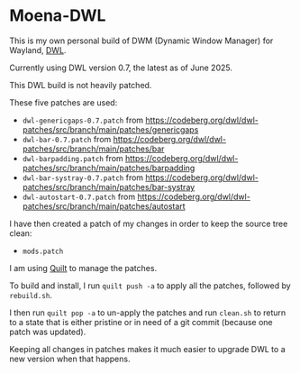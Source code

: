 * Moena-DWL
This is my own personal build of DWM (Dynamic Window Manager) for Wayland, [[https://codeberg.org/dwl/dwl][DWL]].

Currently using DWL version 0.7, the latest as of June 2025.

This DWL build is not heavily patched.

These five patches are used:

- =dwl-genericgaps-0.7.patch= from [[https://codeberg.org/dwl/dwl-patches/src/branch/main/patches/genericgaps]]
- =dwl-bar-0.7.patch= from [[https://codeberg.org/dwl/dwl-patches/src/branch/main/patches/bar]]
- =dwl-barpadding.patch= from [[https://codeberg.org/dwl/dwl-patches/src/branch/main/patches/barpadding]]
- =dwl-bar-systray-0.7.patch= from [[https://codeberg.org/dwl/dwl-patches/src/branch/main/patches/bar-systray]]
- =dwl-autostart-0.7.patch= from [[https://codeberg.org/dwl/dwl-patches/src/branch/main/patches/autostart]]

I have then created a patch of my changes in order to keep the source tree clean:

- =mods.patch=

I am using [[https://savannah.nongnu.org/projects/quilt][Quilt]] to manage the patches.

To build and install, I run =quilt push -a= to apply all the patches, followed by =rebuild.sh=.

I then run =quilt pop -a= to un-apply the patches and run =clean.sh= to return to a state that is either pristine or in need of a git commit (because one patch was updated).

Keeping all changes in patches makes it much easier to upgrade DWL to a new version when that happens.
